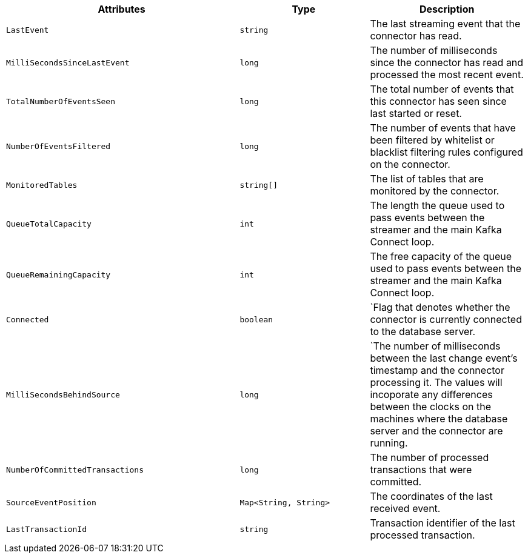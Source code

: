 [cols="45%a,25%a,30%a"]
|===
|Attributes |Type |Description

|`LastEvent`
|`string`
|The last streaming event that the connector has read.

|`MilliSecondsSinceLastEvent`
|`long`
|The number of milliseconds since the connector has read and processed the most recent event.

|`TotalNumberOfEventsSeen`
|`long`
|The total number of events that this connector has seen since last started or reset.

|`NumberOfEventsFiltered`
|`long`
|The number of events that have been filtered by whitelist or blacklist filtering rules configured on the connector.

|`MonitoredTables`
|`string[]`
|The list of tables that are monitored by the connector.

|`QueueTotalCapacity`
|`int`
|The length the queue used to pass events between the streamer and the main Kafka Connect loop.

|`QueueRemainingCapacity`
|`int`
|The free capacity of the queue used to pass events between the streamer and the main Kafka Connect loop.

|`Connected`
|`boolean`
|`Flag that denotes whether the connector is currently connected to the database server.

|`MilliSecondsBehindSource`
|`long`
|`The number of milliseconds between the last change event's timestamp and the connector processing it.
The values will incoporate any differences between the clocks on the machines where the database server and the connector are running.

|`NumberOfCommittedTransactions`
|`long`
|The number of processed transactions that were committed.

|`SourceEventPosition`
|`Map<String, String>`
|The coordinates of the last received event.

|`LastTransactionId`
|`string`
|Transaction identifier of the last processed transaction.

|===
